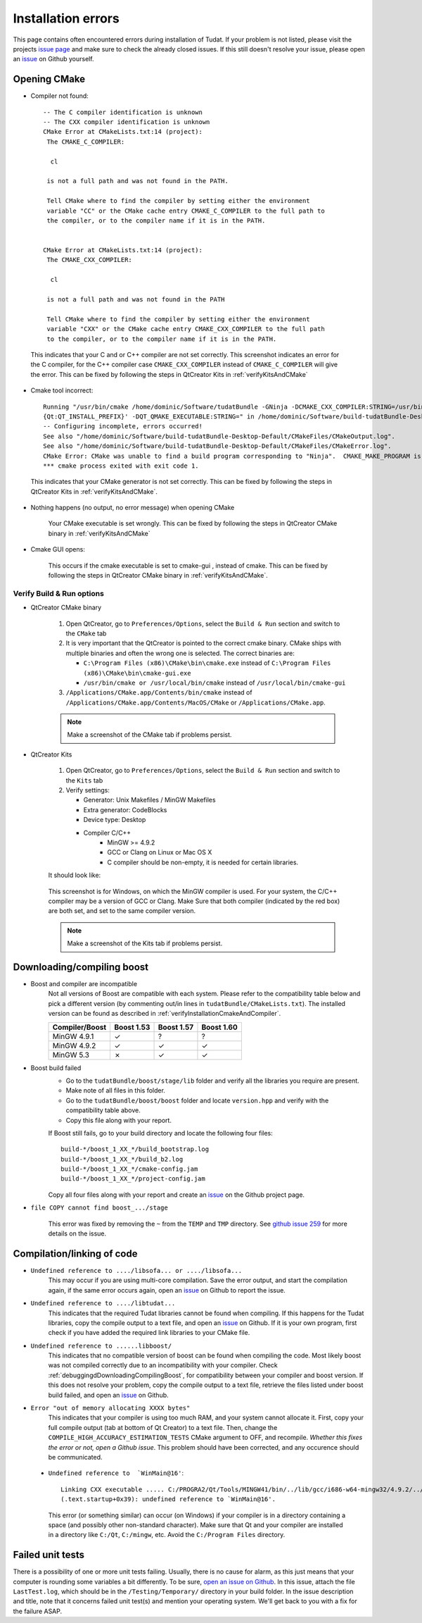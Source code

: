 .. _debuggingOpeningCMake:

Installation errors
===================

This page contains often encountered errors during installation of Tudat. If your problem is not listed, please visit the projects `issue page <https://github.com/Tudat/tudat/issues>`_ and make sure to check the already closed issues. If this still doesn't resolve your issue, please open an `issue <https://github.com/Tudat/tudat/issues/new>`_ on Github yourself.

Opening CMake
~~~~~~~~~~~~~

- Compiler not found::

      -- The C compiler identification is unknown
      -- The CXX compiler identification is unknown
      CMake Error at CMakeLists.txt:14 (project):
       The CMAKE_C_COMPILER:

        cl

       is not a full path and was not found in the PATH.

       Tell CMake where to find the compiler by setting either the environment
       variable "CC" or the CMake cache entry CMAKE_C_COMPILER to the full path to
       the compiler, or to the compiler name if it is in the PATH. 


      CMake Error at CMakeLists.txt:14 (project):
       The CMAKE_CXX_COMPILER:
   
        cl

       is not a full path and was not found in the PATH

       Tell CMake where to find the compiler by setting either the environment
       variable "CXX" or the CMake cache entry CMAKE_CXX_COMPILER to the full path
       to the compiler, or to the compiler name if it is in the PATH. 
   
 This indicates that your C and or C++ compiler are not set correctly. This screenshot indicates an error for the C compiler, for the C++ compiler case :literal:`CMAKE_CXX_COMPILER` instead of :literal:`CMAKE_C_COMPILER` will give the error. This can be fixed by following the steps in QtCreator Kits in :ref:`verifyKitsAndCMake` 
   
- Cmake tool incorrect::

    Running "/usr/bin/cmake /home/dominic/Software/tudatBundle -GNinja -DCMAKE_CXX_COMPILER:STRING=/usr/bin/clang++ -DCMAKE_C_COMPILER:STRING=/usr/bin/clang '-DCMAKE_PREFIX_PATH:STRING=%  ]
    {Qt:QT_INSTALL_PREFIX}' -DQT_QMAKE_EXECUTABLE:STRING=" in /home/dominic/Software/build-tudatBundle-Desktop-Default.
    -- Configuring incomplete, errors occurred!
    See also "/home/dominic/Software/build-tudatBundle-Desktop-Default/CMakeFiles/CMakeOutput.log".
    See also "/home/dominic/Software/build-tudatBundle-Desktop-Default/CMakeFiles/CMakeError.log".
    CMake Error: CMake was unable to find a build program corresponding to "Ninja".  CMAKE_MAKE_PROGRAM is not set.  You probably need to select a different build tool.   
    *** cmake process exited with exit code 1.

 This indicates that your CMake generator is not set correctly. This can be fixed by following the steps in QtCreator Kits in :ref:`verifyKitsAndCMake`. 

- Nothing happens (no output, no error message) when opening CMake

   Your CMake executable is set wrongly. This can be fixed by following the steps in QtCreator CMake binary in :ref:`verifyKitsAndCMake` 

- Cmake GUI opens:

   .. figure:: images/cmakeGui.png

   This occurs if the cmake executable is set to cmake-gui , instead of cmake. This can be fixed by following the steps in QtCreator CMake binary in :ref:`verifyKitsAndCMake`. 

.. _verifyKitsAndCMake:

Verify Build & Run options
**************************

- QtCreator CMake binary

   1. Open QtCreator, go to ``Preferences/Options``, select the ``Build & Run`` section and switch to the ``CMake`` tab
   2. It is very important that the QtCreator is pointed to the correct cmake binary. CMake ships with multiple binaries and often the wrong one is selected. The correct binaries are:

      - ``C:\Program Files (x86)\CMake\bin\cmake.exe`` instead of ``C:\Program Files (x86)\CMake\bin\cmake-gui.exe``
      - ``/usr/bin/cmake or /usr/local/bin/cmake`` instead of ``/usr/local/bin/cmake-gui``

   3. ``/Applications/CMake.app/Contents/bin/cmake`` instead of ``/Applications/CMake.app/Contents/MacOS/CMake`` or ``/Applications/CMake.app``.

   .. note:: Make a screenshot of the CMake tab if problems persist.

- QtCreator Kits

   1. Open QtCreator, go to ``Preferences/Options``, select the ``Build & Run`` section and switch to the ``Kits`` tab
   2. Verify settings:

      - Generator: Unix Makefiles / MinGW Makefiles
      - Extra generator: CodeBlocks
      - Device type: Desktop
      - Compiler C/C++
         - MinGW >= 4.9.2
         - GCC or Clang on Linux or Mac OS X
         - C compiler should be non-empty, it is needed for certain libraries.

   It should look like:

   .. figure:: images/compilerCheck.png

   This screenshot is for Windows, on which the MinGW compiler is used. For your system, the C/C++ compiler may be a version of GCC or Clang. Make Sure that both compiler (indicated by the red box) are both set, and set to the same compiler version.


   .. note:: Make a screenshot of the Kits tab if problems persist.


.. _debuggingdDownloadingCompilingBoost:

Downloading/compiling boost
~~~~~~~~~~~~~~~~~~~~~~~~~~~

- Boost and compiler are incompatible
   Not all versions of Boost are compatible with each system. Please refer to the compatibility table below and pick a different version (by commenting out/in lines in ``tudatBundle/CMakeLists.txt``). The installed version can be found as described in :ref:`verifyInstallationCmakeAndCompiler`. 

   +------------------+--------------+--------------+--------------+
   |**Compiler/Boost**|**Boost 1.53**|**Boost 1.57**|**Boost 1.60**|
   +------------------+--------------+--------------+--------------+
   |MinGW 4.9.1       |      ✓       |       ?      |        ?     |
   +------------------+--------------+--------------+--------------+
   |MinGW 4.9.2       |      ✓       |       ✓      |        ✓     |
   +------------------+--------------+--------------+--------------+
   |MinGW 5.3         |      ✗       |       ✓      |        ✓     |
   +------------------+--------------+--------------+--------------+

- Boost build failed
   - Go to the ``tudatBundle/boost/stage/lib`` folder and verify all the libraries you require are present.
   - Make note of all files in this folder.
   - Go to the ``tudatBundle/boost/boost`` folder and locate ``version.hpp`` and verify with the compatibility table above.
   - Copy this file along with your report.

   If Boost still fails, go to your build directory and locate the following four files::

      build-*/boost_1_XX_*/build_bootstrap.log
      build-*/boost_1_XX_*/build_b2.log
      build-*/boost_1_XX_*/cmake-config.jam
      build-*/boost_1_XX_*/project-config.jam

   Copy all four files along with your report and create an `issue <https://github.com/Tudat/tudat/issues/new>`_ on the Github project page.


- :literal:`file COPY cannot find boost_.../stage`

   This error was fixed by removing the ``~`` from the ``TEMP`` and ``TMP`` directory. See `github issue 259 <https://github.com/Tudat/tudat/issues/259>`_ for more details on the issue.


   
.. _debuggingCompilationLinkingCode:

Compilation/linking of code
~~~~~~~~~~~~~~~~~~~~~~~~~~~

- ``Undefined reference to ..../libsofa... or ..../libsofa...`` 
   This may occur if you are using multi-core compilation. Save the error output, and start the compilation again, if the same error occurs again, open an `issue <https://github.com/Tudat/tudat/issues/new>`_ on Github to report the issue.

- ``Undefined reference to ..../libtudat...``
   This indicates that the required Tudat libraries cannot be found when compiling. If this happens for the Tudat libraries, copy the compile output to a text file, and open an `issue <https://github.com/Tudat/tudat/issues/new>`_ on Github. If it is your own program, first check if you have added the required link libraries to your CMake file.

- ``Undefined reference to ......libboost/``
   This indicates that no compatible version of boost can be found when compiling the code. Most likely boost was not compiled correctly due to an incompatibility with your compiler. Check :ref:`debuggingdDownloadingCompilingBoost`, for compatibility between your compiler and boost version. If this does not resolve your problem, copy the compile output to a text file, retrieve the files listed under boost build failed, and open an `issue <https://github.com/Tudat/tudat/issues/new>`_ on Github.

- ``Error "out of memory allocating XXXX bytes"``
   This indicates that your compiler is using too much RAM, and your system cannot allocate it. First, copy your full compile output (tab at bottom of Qt Creator) to a text file. Then, change the :literal:`COMPILE_HIGH_ACCURACY_ESTIMATION_TESTS` CMake argument to OFF, and recompile. *Whether this fixes the error or not, open a Github issue*. This problem should have been corrected, and any occurence should be communicated. 

 - ``Undefined reference to  `WinMain@16'``::

       Linking CXX executable ..... C:/PROGRA2/Qt/Tools/MINGW41/bin/../lib/gcc/i686-w64-mingw32/4.9.2/../../../../i686-w64-mingw32/lib/../lib/libmingw32.a(lib32_libmingw32_a-crt0_c.o):crt0_c.c:  
       (.text.startup+0x39): undefined reference to `WinMain@16'. 
     
   This error (or something similar) can occur (on Windows) if your compiler is in a directory containing a space (and possibly other non-standard character). Make sure that Qt and your compiler are installed in a directory like ``C:/Qt``, ``C:/mingw``, etc. Avoid the ``C:/Program Files`` directory.

.. _debuggingFailedUnitTests:

Failed unit tests
~~~~~~~~~~~~~~~~~~
There is a possibility of one or more unit tests failing. Usually, there is no cause for alarm, as this just means that your computer is rounding some variables a bit differently. To be sure, `open an issue on Github <https://github.com/Tudat/tudat/issues/new>`_. In this issue, attach the file ``LastTest.log``, which should be in the ``/Testing/Temporary/`` directory in your build folder. In the issue description and title, note that it concerns failed unit test(s) and mention your operating system. We'll get back to you with a fix for the failure ASAP.

